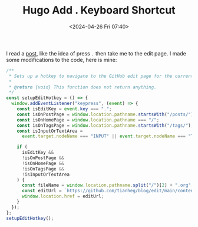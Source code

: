 #+TITLE: Hugo Add . Keyboard Shortcut
#+DATE: <2024-04-26 Fri 07:40>
#+TAGS[]: Hugo 技术

I read a [[https://garrit.xyz/posts/2022-10-05-simple-guestbook][post]], like the idea of press =.= then take me to the edit page. I made
some modifications to the code, here is mine:

#+BEGIN_SRC js
/**
 * Sets up a hotkey to navigate to the GitHub edit page for the current post.
 *
 * @return {void} This function does not return anything.
 */
const setupEditHotkey = () => {
  window.addEventListener("keypress", (event) => {
    const isEditKey = event.key === ".";
    const isOnPostPage = window.location.pathname.startsWith("/posts/");
    const isOnHomePage = window.location.pathname === "/";
    const isOnTagsPage = window.location.pathname.startsWith("/tags/");
    const isInputOrTextArea =
      event.target.nodeName === "INPUT" || event.target.nodeName === "TEXTAREA";

    if (
      isEditKey &&
      !isOnPostPage &&
      !isOnHomePage &&
      !isOnTagsPage &&
      !isInputOrTextArea
    ) {
      const fileName = window.location.pathname.split("/")[2] + ".org";
      const editUrl = `https://github.com/tianheg/blog/edit/main/content/${fileName}`;
      window.location.href = editUrl;
    }
  });
};
setupEditHotkey();
#+END_SRC
